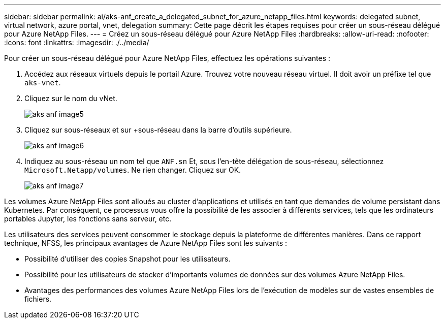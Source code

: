 ---
sidebar: sidebar 
permalink: ai/aks-anf_create_a_delegated_subnet_for_azure_netapp_files.html 
keywords: delegated subnet, virtual network, azure portal, vnet, delegation 
summary: Cette page décrit les étapes requises pour créer un sous-réseau délégué pour Azure NetApp Files. 
---
= Créez un sous-réseau délégué pour Azure NetApp Files
:hardbreaks:
:allow-uri-read: 
:nofooter: 
:icons: font
:linkattrs: 
:imagesdir: ./../media/


[role="lead"]
Pour créer un sous-réseau délégué pour Azure NetApp Files, effectuez les opérations suivantes :

. Accédez aux réseaux virtuels depuis le portail Azure. Trouvez votre nouveau réseau virtuel. Il doit avoir un préfixe tel que `aks-vnet`.
. Cliquez sur le nom du vNet.
+
image::aks-anf_image5.png[aks anf image5]

. Cliquez sur sous-réseaux et sur +sous-réseau dans la barre d'outils supérieure.
+
image::aks-anf_image6.png[aks anf image6]

. Indiquez au sous-réseau un nom tel que `ANF.sn` Et, sous l'en-tête délégation de sous-réseau, sélectionnez `Microsoft.Netapp/volumes`. Ne rien changer. Cliquez sur OK.
+
image::aks-anf_image7.png[aks anf image7]



Les volumes Azure NetApp Files sont alloués au cluster d'applications et utilisés en tant que demandes de volume persistant dans Kubernetes. Par conséquent, ce processus vous offre la possibilité de les associer à différents services, tels que les ordinateurs portables Jupyter, les fonctions sans serveur, etc.

Les utilisateurs des services peuvent consommer le stockage depuis la plateforme de différentes manières. Dans ce rapport technique, NFSS, les principaux avantages de Azure NetApp Files sont les suivants :

* Possibilité d'utiliser des copies Snapshot pour les utilisateurs.
* Possibilité pour les utilisateurs de stocker d'importants volumes de données sur des volumes Azure NetApp Files.
* Avantages des performances des volumes Azure NetApp Files lors de l'exécution de modèles sur de vastes ensembles de fichiers.

